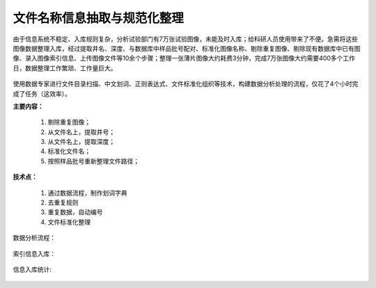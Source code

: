 ﻿.. SliceImage

文件名称信息抽取与规范化整理
====================================
由于信息系统不稳定、入库规则复杂，分析试验部门有7万张试验图像，未能及时入库；给科研人员使用带来了不便。急需将这些图像数据整理入库，经过提取井名、深度、与数据库中样品批号配对、标准化图像名称、剔除重复图像、剔除现有数据库中已有图像、录入图像索引信息、上传图像文件等10余个步骤；整理一张薄片图像大约耗费3分钟，完成7万张图像大约需要400多个工作日，数据整理工作繁琐、工作量巨大。

.. figure:: images/SliceImage01.png
     :align: center
     :figwidth: 90% 
     :name: plate 	 

使用数据专家进行文件目录扫描、中文划词、正则表达式、文件标准化组织等技术，构建数据分析处理的流程，仅花了4个小时完成了任务（这效率）。

**主要内容：**

  #. 剔除重复图像；
  #. 从文件名上，提取井号；
  #. 从文件名上，提取深度；
  #. 标准化文件名；
  #. 按照样品批号重新整理文件路径；

.. figure:: images/SliceImage02.png
     :align: center
     :figwidth: 90% 
     :name: plate 	 
	 
**技术点：**
 
  #. 通过数据流程，制作划词字典
  #. 去重复规则
  #. 重复数据，自动编号
  #. 文件标准化整理

数据分析流程：

.. figure:: images/SliceImage03.png
     :align: center
     :figwidth: 90% 
     :name: plate 	 
	 
索引信息入库：
	 
.. figure:: images/SliceImage04.png
     :align: center
     :figwidth: 90% 
     :name: plate 	 
 
信息入库统计:

.. figure:: images/SliceImage05.png
     :align: center
     :figwidth: 90% 
     :name: plate 	 
 